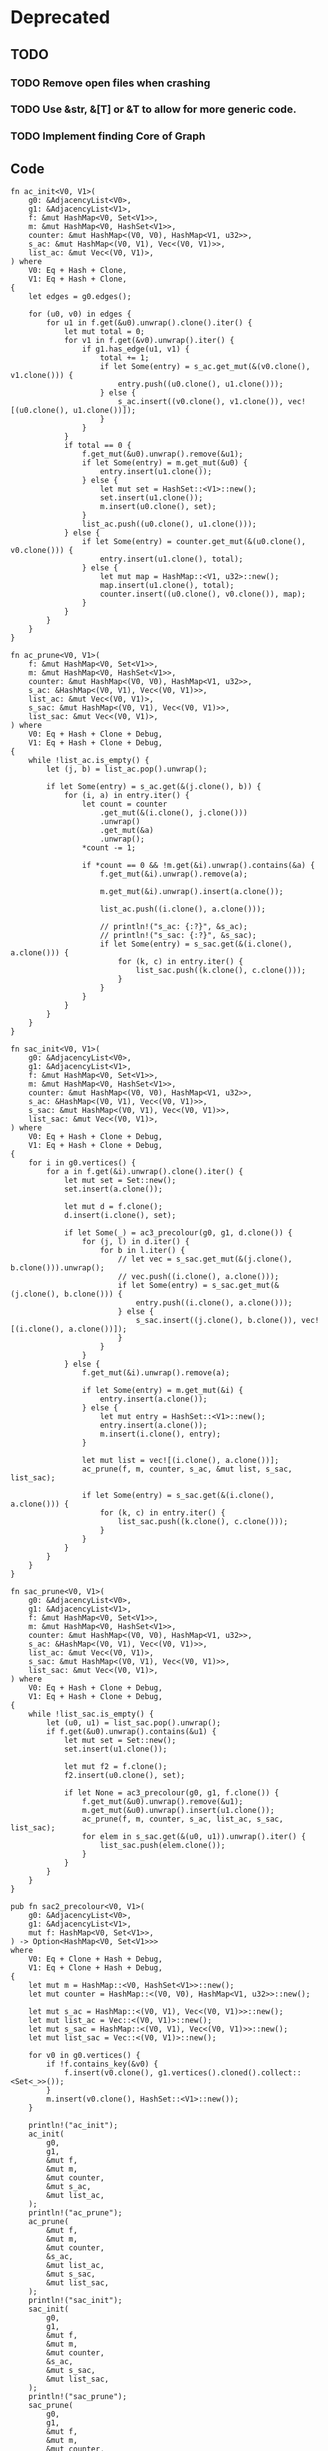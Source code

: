 * Deprecated
** TODO
*** TODO Remove open files when crashing
*** TODO Use &str, &[T] or &T to allow for more generic code.
*** TODO Implement finding Core of Graph

** Code
#+begin_src rustic
fn ac_init<V0, V1>(
    g0: &AdjacencyList<V0>,
    g1: &AdjacencyList<V1>,
    f: &mut HashMap<V0, Set<V1>>,
    m: &mut HashMap<V0, HashSet<V1>>,
    counter: &mut HashMap<(V0, V0), HashMap<V1, u32>>,
    s_ac: &mut HashMap<(V0, V1), Vec<(V0, V1)>>,
    list_ac: &mut Vec<(V0, V1)>,
) where
    V0: Eq + Hash + Clone,
    V1: Eq + Hash + Clone,
{
    let edges = g0.edges();

    for (u0, v0) in edges {
        for u1 in f.get(&u0).unwrap().clone().iter() {
            let mut total = 0;
            for v1 in f.get(&v0).unwrap().iter() {
                if g1.has_edge(u1, v1) {
                    total += 1;
                    if let Some(entry) = s_ac.get_mut(&(v0.clone(), v1.clone())) {
                        entry.push((u0.clone(), u1.clone()));
                    } else {
                        s_ac.insert((v0.clone(), v1.clone()), vec![(u0.clone(), u1.clone())]);
                    }
                }
            }
            if total == 0 {
                f.get_mut(&u0).unwrap().remove(&u1);
                if let Some(entry) = m.get_mut(&u0) {
                    entry.insert(u1.clone());
                } else {
                    let mut set = HashSet::<V1>::new();
                    set.insert(u1.clone());
                    m.insert(u0.clone(), set);
                }
                list_ac.push((u0.clone(), u1.clone()));
            } else {
                if let Some(entry) = counter.get_mut(&(u0.clone(), v0.clone())) {
                    entry.insert(u1.clone(), total);
                } else {
                    let mut map = HashMap::<V1, u32>::new();
                    map.insert(u1.clone(), total);
                    counter.insert((u0.clone(), v0.clone()), map);
                }
            }
        }
    }
}

fn ac_prune<V0, V1>(
    f: &mut HashMap<V0, Set<V1>>,
    m: &mut HashMap<V0, HashSet<V1>>,
    counter: &mut HashMap<(V0, V0), HashMap<V1, u32>>,
    s_ac: &HashMap<(V0, V1), Vec<(V0, V1)>>,
    list_ac: &mut Vec<(V0, V1)>,
    s_sac: &mut HashMap<(V0, V1), Vec<(V0, V1)>>,
    list_sac: &mut Vec<(V0, V1)>,
) where
    V0: Eq + Hash + Clone + Debug,
    V1: Eq + Hash + Clone + Debug,
{
    while !list_ac.is_empty() {
        let (j, b) = list_ac.pop().unwrap();

        if let Some(entry) = s_ac.get(&(j.clone(), b)) {
            for (i, a) in entry.iter() {
                let count = counter
                    .get_mut(&(i.clone(), j.clone()))
                    .unwrap()
                    .get_mut(&a)
                    .unwrap();
                *count -= 1;

                if *count == 0 && !m.get(&i).unwrap().contains(&a) {
                    f.get_mut(&i).unwrap().remove(a);

                    m.get_mut(&i).unwrap().insert(a.clone());

                    list_ac.push((i.clone(), a.clone()));

                    // println!("s_ac: {:?}", &s_ac);
                    // println!("s_sac: {:?}", &s_sac);
                    if let Some(entry) = s_sac.get(&(i.clone(), a.clone())) {
                        for (k, c) in entry.iter() {
                            list_sac.push((k.clone(), c.clone()));
                        }
                    }
                }
            }
        }
    }
}

fn sac_init<V0, V1>(
    g0: &AdjacencyList<V0>,
    g1: &AdjacencyList<V1>,
    f: &mut HashMap<V0, Set<V1>>,
    m: &mut HashMap<V0, HashSet<V1>>,
    counter: &mut HashMap<(V0, V0), HashMap<V1, u32>>,
    s_ac: &HashMap<(V0, V1), Vec<(V0, V1)>>,
    s_sac: &mut HashMap<(V0, V1), Vec<(V0, V1)>>,
    list_sac: &mut Vec<(V0, V1)>,
) where
    V0: Eq + Hash + Clone + Debug,
    V1: Eq + Hash + Clone + Debug,
{
    for i in g0.vertices() {
        for a in f.get(&i).unwrap().clone().iter() {
            let mut set = Set::new();
            set.insert(a.clone());

            let mut d = f.clone();
            d.insert(i.clone(), set);

            if let Some(_) = ac3_precolour(g0, g1, d.clone()) {
                for (j, l) in d.iter() {
                    for b in l.iter() {
                        // let vec = s_sac.get_mut(&(j.clone(), b.clone())).unwrap();
                        // vec.push((i.clone(), a.clone()));
                        if let Some(entry) = s_sac.get_mut(&(j.clone(), b.clone())) {
                            entry.push((i.clone(), a.clone()));
                        } else {
                            s_sac.insert((j.clone(), b.clone()), vec![(i.clone(), a.clone())]);
                        }
                    }
                }
            } else {
                f.get_mut(&i).unwrap().remove(a);

                if let Some(entry) = m.get_mut(&i) {
                    entry.insert(a.clone());
                } else {
                    let mut entry = HashSet::<V1>::new();
                    entry.insert(a.clone());
                    m.insert(i.clone(), entry);
                }

                let mut list = vec![(i.clone(), a.clone())];
                ac_prune(f, m, counter, s_ac, &mut list, s_sac, list_sac);

                if let Some(entry) = s_sac.get(&(i.clone(), a.clone())) {
                    for (k, c) in entry.iter() {
                        list_sac.push((k.clone(), c.clone()));
                    }
                }
            }
        }
    }
}

fn sac_prune<V0, V1>(
    g0: &AdjacencyList<V0>,
    g1: &AdjacencyList<V1>,
    f: &mut HashMap<V0, Set<V1>>,
    m: &mut HashMap<V0, HashSet<V1>>,
    counter: &mut HashMap<(V0, V0), HashMap<V1, u32>>,
    s_ac: &HashMap<(V0, V1), Vec<(V0, V1)>>,
    list_ac: &mut Vec<(V0, V1)>,
    s_sac: &mut HashMap<(V0, V1), Vec<(V0, V1)>>,
    list_sac: &mut Vec<(V0, V1)>,
) where
    V0: Eq + Hash + Clone + Debug,
    V1: Eq + Hash + Clone + Debug,
{
    while !list_sac.is_empty() {
        let (u0, u1) = list_sac.pop().unwrap();
        if f.get(&u0).unwrap().contains(&u1) {
            let mut set = Set::new();
            set.insert(u1.clone());

            let mut f2 = f.clone();
            f2.insert(u0.clone(), set);

            if let None = ac3_precolour(g0, g1, f.clone()) {
                f.get_mut(&u0).unwrap().remove(&u1);
                m.get_mut(&u0).unwrap().insert(u1.clone());
                ac_prune(f, m, counter, s_ac, list_ac, s_sac, list_sac);
                for elem in s_sac.get(&(u0, u1)).unwrap().iter() {
                    list_sac.push(elem.clone());
                }
            }
        }
    }
}

pub fn sac2_precolour<V0, V1>(
    g0: &AdjacencyList<V0>,
    g1: &AdjacencyList<V1>,
    mut f: HashMap<V0, Set<V1>>,
) -> Option<HashMap<V0, Set<V1>>>
where
    V0: Eq + Clone + Hash + Debug,
    V1: Eq + Clone + Hash + Debug,
{
    let mut m = HashMap::<V0, HashSet<V1>>::new();
    let mut counter = HashMap::<(V0, V0), HashMap<V1, u32>>::new();

    let mut s_ac = HashMap::<(V0, V1), Vec<(V0, V1)>>::new();
    let mut list_ac = Vec::<(V0, V1)>::new();
    let mut s_sac = HashMap::<(V0, V1), Vec<(V0, V1)>>::new();
    let mut list_sac = Vec::<(V0, V1)>::new();

    for v0 in g0.vertices() {
        if !f.contains_key(&v0) {
            f.insert(v0.clone(), g1.vertices().cloned().collect::<Set<_>>());
        }
        m.insert(v0.clone(), HashSet::<V1>::new());
    }

    println!("ac_init");
    ac_init(
        g0,
        g1,
        &mut f,
        &mut m,
        &mut counter,
        &mut s_ac,
        &mut list_ac,
    );
    println!("ac_prune");
    ac_prune(
        &mut f,
        &mut m,
        &mut counter,
        &s_ac,
        &mut list_ac,
        &mut s_sac,
        &mut list_sac,
    );
    println!("sac_init");
    sac_init(
        g0,
        g1,
        &mut f,
        &mut m,
        &mut counter,
        &s_ac,
        &mut s_sac,
        &mut list_sac,
    );
    println!("sac_prune");
    sac_prune(
        g0,
        g1,
        &mut f,
        &mut m,
        &mut counter,
        &s_ac,
        &mut list_ac,
        &mut s_sac,
        &mut list_sac,
    );
    Some(f)
}

/// A modification of `sac2_precolour` that is initialized with a list of all nodes
/// of g1 for each node in g0.
pub fn sac2<V0, V1>(g0: &AdjacencyList<V0>, g1: &AdjacencyList<V1>) -> Option<HashMap<V0, Set<V1>>>
where
    V0: Eq + Clone + Hash + Debug,
    V1: Eq + Clone + Hash + Debug,
{
    sac2_precolour(g0, g1, HashMap::new())
}

// TODO So far this assumes that the vertices of the dot are in list format, e.g. [1, 2] -> [2, 3]
/// Parses a graph from dot format into an `AdjacencyList`.
pub fn from_dot(dot: &str) -> AdjacencyList<Vec<u32>> {
    let mut list = AdjacencyList::<Vec<u32>>::new();
    let mut split_vec = dot.split_terminator('\n').collect::<Vec<_>>();
    split_vec.pop();
    split_vec.remove(0);
    let edges = split_vec
        .iter()
        .map(|x| x.split(&['[', ',', ' ', ']'][..]).collect::<Vec<_>>())
        .collect::<Vec<_>>();
    for vec in edges {
        let v1 = vec![
            vec[1].parse::<u32>().unwrap(),
            vec[3].parse::<u32>().unwrap(),
        ];
        let v2 = vec![
            vec[7].parse::<u32>().unwrap(),
            vec[9].parse::<u32>().unwrap(),
        ];
        list.add_vertex(v1.clone());
        list.add_vertex(v2.clone());
        list.add_edge(&v1, &v2);
    }

    list
}

/// Returns `true` if `g` is a core, and `false` otherwise.  A graph G is
/// called a core if every endomorphism of G is an automorphism.
///
/// # Examples
/// ```
/// let triad = Triad::from_strs("1000", "11", "0");
///
/// asserteq!(true, is_core(&triad));
/// ```
pub fn is_core<'a, V, T>(g: &'a T) -> bool
where
    &'a T: Into<AdjacencyList<V>>,
    V: Eq + Hash + Clone,
{
    for (_, v) in ac3(&g.into(), &g.into()).unwrap() {
        if v.size() != 1 {
            return false;
        }
    }
    true
}

pub fn dfs_sac_backtrack<V0, V1>(
    g0: &AdjacencyList<V0>,
    g1: &AdjacencyList<V1>,
) -> Option<HashMap<V0, V1>>
where
    V0: Eq + Clone + Hash,
    V1: Eq + Clone + Hash,
{
    let f = match ac3(g0, g1) {
        Some(v) => v,
        None => return None,
    };
    let vec = f.clone().into_iter().collect::<Vec<_>>();
    let mut backtracked = false;

    if let Some(_) = dfs_sac_backtrack_rec(g0, g1, f, vec.into_iter(), &mut backtracked) {
        if backtracked {
            return None;
        } else {
            return Some(HashMap::<_, _>::new());
        }
    } else {
        return Some(HashMap::<_, _>::new());
    }
}

fn dfs_sac_backtrack_rec<V0, V1, I>(
    g0: &AdjacencyList<V0>,
    g1: &AdjacencyList<V1>,
    f: Domains<V0, V1>,
    mut iter: I,
    backtracked: &mut bool,
) -> Option<Domains<V0, V1>>
where
    V0: Eq + Clone + Hash,
    V1: Eq + Clone + Hash,
    I: Iterator<Item = (V0, Set<V1>)>,
{
    let (u, l) = if let Some(v) = iter.next() {
        v
    } else {
        return Some(f);
    };

    for v in l.iter() {
        let mut set = Set::new();
        set.insert(v.clone());

        let mut map = f.clone();
        *map.get_mut(&u).unwrap() = set;

        if sac2_precolour(g0, g1, map.clone()).is_some() {
            return dfs_sac_backtrack_rec(g0, g1, map, iter, backtracked);
        }
    }
    *backtracked = true;
    return None;
}

impl<T, U> Mul<&AdjacencyList<U>> for &AdjacencyList<T>
where
    T: Eq + Hash + Clone,
    U: Eq + Hash + Clone,
{
    type Output = AdjacencyList<(T, U)>;

    fn mul(self, rhs: &AdjacencyList<U>) -> AdjacencyList<(T, U)> {
        let mut list = AdjacencyList::new();

        for v1 in self.vertex_iter().cloned() {
            for v2 in rhs.vertex_iter().cloned() {
                list.insert_vertex((v1.clone(), v2));
            }
        }

        for (x1, y1) in self.edge_vec().iter() {
            for (x2, y2) in rhs.edge_vec().iter() {
                list.insert_edge(&(x1.clone(), x2.clone()), &(y1.clone(), y2.clone()));
            }
        }

        list
    }
}

impl<T: Eq + Hash + Clone + FromStr> AdjacencyList<T> {
    pub fn from_edge_list(list: &str) -> Result<AdjacencyList<T>, <T as FromStr>::Err> {
        let tree = list
            .split(&[',', '[', ']', ' '][..])
            .filter(|&x| !x.is_empty())
            .collect::<Vec<_>>();

        let mut list = AdjacencyList::<T>::new();
        for (i, _) in tree.iter().enumerate().step_by(2) {
            let v1 = tree[i].parse::<T>()?;
            let v2 = tree[i + 1].parse::<T>()?;

            list.insert_vertex(v1.clone());
            list.insert_vertex(v2.clone());
            list.insert_edge(&v1, &v2);
        }
        Ok(list)
    }
}

/// A set of lists for vertices of type `V0`, implemented as a wrapper struct
/// around a `HashMap<V0, List<V1>>`.
#[derive(Clone, Debug, Default)]
pub struct Lists<V0: Eq + Hash, V1: Eq + Hash> {
    lists: HashMap<V0, List<V1>>,
}

impl<V0: Eq + Hash, V1: Eq + Hash> Lists<V0, V1> {
    /// Creates a new, empty set of lists.
    pub fn new() -> Lists<V0, V1> {
        Lists {
            lists: HashMap::<V0, List<V1>>::new(),
        }
    }

    /// Inserts a vertex-list pair into the map.
    ///
    /// If the map did not have this vertex present, [`None`] is returned.
    ///
    /// If the map did have this vertex present, the list is updated, and the old
    /// list is returned. The vertex is not updated, though; this matters for
    /// types that can be `==` without being identical.
    pub fn insert(&mut self, v: V0, d: List<V1>) -> Option<List<V1>> {
        self.lists.insert(v, d)
    }

    /// An iterator visiting all variable-list pairs in arbitrary order.
    /// The iterator element type is `(&'a V0, &'a Set<V1>)`.
    ///
    pub fn iter<'a>(&'a self) -> impl Iterator<Item = (&V0, &List<V1>)> + 'a {
        self.lists.iter()
    }

    /// An iterator visiting all lists in arbitrary order.
    /// The iterator element type is `&'a Set<V1>`.
    ///
    pub fn lists(&self) -> impl Iterator<Item = &List<V1>> {
        self.lists.values()
    }

    pub fn variables(&self) -> impl Iterator<Item = &V0> {
        self.lists.keys()
    }

    pub fn get(&self, v: &V0) -> Option<&List<V1>> {
        self.lists.get(v)
    }

    pub fn get_mut(&mut self, v: &V0) -> Option<&mut List<V1>> {
        self.lists.get_mut(v)
    }

    pub fn remove(&mut self, v: &V0, w: &V1) -> bool {
        self.lists.get_mut(&v).unwrap().remove(w)
    }

    pub fn contains_variable(&self, v: &V0) -> bool {
        self.lists.contains_key(v)
    }
}

impl<V0: Eq + Hash, V1: Eq + Hash> IntoIterator for Lists<V0, V1> {
    type Item = (V0, List<V1>);
    type IntoIter = std::collections::hash_map::IntoIter<V0, List<V1>>;

    fn into_iter(self) -> Self::IntoIter {
        self.lists.into_iter()
    }
}
#+end_src

* TODO
** TODO Table
Run the above for a larger and larger number of vertices n. Make a table which contains
for each of the steps above the number of triads that passes the respective test, and
the running time spent to doing the tests. In this way, we may evaluate where the
bottleneck is in the above procedure when we want to verify Bulin’s conjecture for all
triads up to a certain size n.

** TODO Idempotence
Do all the above, but restrict to idempotent polymorphisms. In this case, we no longer
restrict our attention to core triads, but consider all triads on a given number of vertices.

** TODO Make PolymorphismFinder own a reference to the algorithm
** TODO Write tests
** TODO Generate all triads with constraint

* Results
** Times
| Knoten | sac1                            | sac_opt                         | sac1/sac_opt |
|--------+---------------------------------+---------------------------------+--------------|
|      4 | [20.853 us 20.857 us 20.860 us] | [25.945 us 25.964 us 25.995 us] |          0.8 |
|      5 | [27.746 us 27.780 us 27.833 us] | [32.526 us 32.544 us 32.566 us] |         0.85 |
|      6 | [46.482 us 46.504 us 46.535 us] | [53.890 us 53.904 us 53.917 us] |         0.86 |
|      7 | [88.444 us 88.464 us 88.484 us] | [103.31 us 103.35 us 103.40 us] |         0.85 |
|     13 | [397.25 us 397.46 us 397.68 us] | [454.68 us 454.99 us 455.34 us] |         0.87 |
|        |                                 |                                 |              |

** Misc
- Falls CSP(T) in NP => AC 1. Durchlauf Lösung bei Suche nach 3wnu
- Falls CSP(T) in P => AC = SAC?
- Falls CSP(T) in P => löst AC das CSP(T)?

** Vermutungen
- Falls für Triads AC = SAC
- && Falls Bulin stimmt
- löst AC CSP(T), falls CSP(T) in P.

* Micha
- Domains Data Structure
- When should you use Set?

* Manuel
- Top-level parallelisierung vs. SAC parallelisierung
